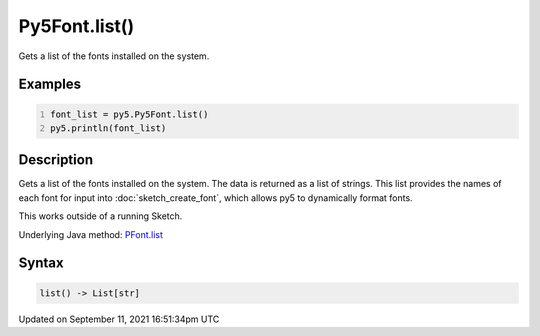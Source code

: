 Py5Font.list()
==============

Gets a list of the fonts installed on the system.

Examples
--------

.. raw:: html

    <div class="example-table">

.. raw:: html

    <div class="example-row"><div class="example-cell-image">

.. raw:: html

    </div><div class="example-cell-code">

.. code:: python
    :number-lines:

    font_list = py5.Py5Font.list()
    py5.println(font_list)

.. raw:: html

    </div></div>

.. raw:: html

    </div>

Description
-----------

Gets a list of the fonts installed on the system. The data is returned as a list of strings. This list provides the names of each font for input into :doc:`sketch_create_font`, which allows py5 to dynamically format fonts.

This works outside of a running Sketch.

Underlying Java method: `PFont.list <https://processing.org/reference/PFont_list_.html>`_

Syntax
------

.. code:: python

    list() -> List[str]

Updated on September 11, 2021 16:51:34pm UTC

